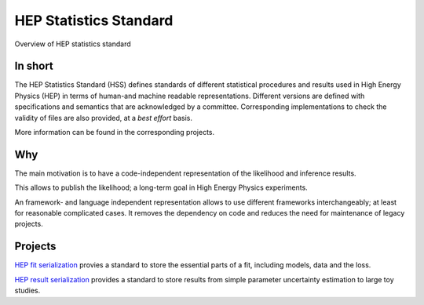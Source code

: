 ***********************
HEP Statistics Standard
***********************
Overview of HEP statistics standard

In short
========
The HEP Statistics Standard (HSS) defines standards of different statistical procedures and results used in High Energy Physics (HEP) in terms of human-and machine readable representations. Different versions are defined with specifications and semantics that are acknowledged by a committee. Corresponding implementations to check the validity of files are also provided, at a *best effort* basis.

More information can be found in the corresponding projects.

Why
====

The main motivation is to have a code-independent representation of the likelihood and inference results.

This allows to publish the likelihood; a long-term goal in High Energy Physics experiments.

An framework- and language independent representation allows to use different frameworks interchangeably; at least for
reasonable complicated cases. It removes the dependency on code and reduces the need for maintenance of legacy projects.


Projects
========

`HEP fit serialization <https://github.com/hep-statistics-standard/hep-fit-serialization>`_ provies a standard to store the essential parts of a fit, including models, data and the loss.

`HEP result serialization <https://github.com/hep-statistics-standard/hep-result-serialization>`_ provides a standard to store results from simple parameter uncertainty estimation to large toy studies.
